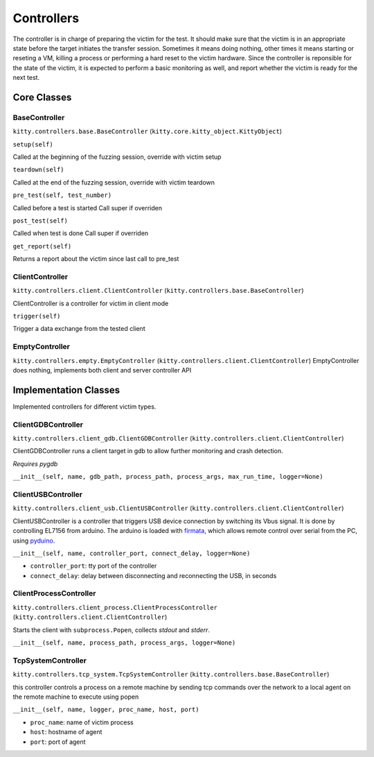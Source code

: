 Controllers
===========

The controller is in charge of preparing the victim for the test. It
should make sure that the victim is in an appropriate state before the
target initiates the transfer session. Sometimes it means doing nothing,
other times it means starting or reseting a VM, killing a process or
performing a hard reset to the victim hardware. Since the controller is
reponsible for the state of the victim, it is expected to perform a
basic monitoring as well, and report whether the victim is ready for the
next test.

Core Classes
------------

BaseController
~~~~~~~~~~~~~~

``kitty.controllers.base.BaseController``
(``kitty.core.kitty_object.KittyObject``)

``setup(self)``

Called at the beginning of the fuzzing session, override with victim
setup

``teardown(self)``

Called at the end of the fuzzing session, override with victim teardown

``pre_test(self, test_number)``

Called before a test is started Call super if overriden

``post_test(self)``

Called when test is done Call super if overriden

``get_report(self)``

Returns a report about the victim since last call to pre\_test

ClientController
~~~~~~~~~~~~~~~~

``kitty.controllers.client.ClientController``
(``kitty.controllers.base.BaseController``)

ClientController is a controller for victim in client mode

``trigger(self)``

Trigger a data exchange from the tested client

EmptyController
~~~~~~~~~~~~~~~

``kitty.controllers.empty.EmptyController``
(``kitty.controllers.client.ClientController``) EmptyController does
nothing, implements both client and server controller API

Implementation Classes
----------------------

Implemented controllers for different victim types.

ClientGDBController
~~~~~~~~~~~~~~~~~~~

``kitty.controllers.client_gdb.ClientGDBController``
(``kitty.controllers.client.ClientController``)

ClientGDBController runs a client target in gdb to allow further
monitoring and crash detection.

*Requires pygdb*

``__init__(self, name, gdb_path, process_path, process_args, max_run_time, logger=None)``

ClientUSBController
~~~~~~~~~~~~~~~~~~~

``kitty.controllers.client_usb.ClientUSBController``
(``kitty.controllers.client.ClientController``)

ClientUSBController is a controller that triggers USB device connection
by switching its Vbus signal. It is done by controlling EL7156 from
arduino. The arduino is loaded with
`firmata <https://github.com/firmata/arduino>`__, which allows remote
control over serial from the PC, using
`pyduino <https://github.com/firmata/pyduino>`__.

``__init__(self, name, controller_port, connect_delay, logger=None)``

-  ``controller_port``: tty port of the controller
-  ``connect_delay``: delay between disconnecting and reconnecting the
   USB, in seconds

ClientProcessController
~~~~~~~~~~~~~~~~~~~~~~~

``kitty.controllers.client_process.ClientProcessController``
(``kitty.controllers.client.ClientController``)

Starts the client with ``subprocess.Popen``, collects *stdout* and
*stderr*.

``__init__(self, name, process_path, process_args, logger=None)``

TcpSystemController
~~~~~~~~~~~~~~~~~~~

``kitty.controllers.tcp_system.TcpSystemController``
(``kitty.controllers.base.BaseController``)

this controller controls a process on a remote machine by sending tcp
commands over the network to a local agent on the remote machine to
execute using popen

``__init__(self, name, logger, proc_name, host, port)``

-  ``proc_name``: name of victim process
-  ``host``: hostname of agent
-  ``port``: port of agent

